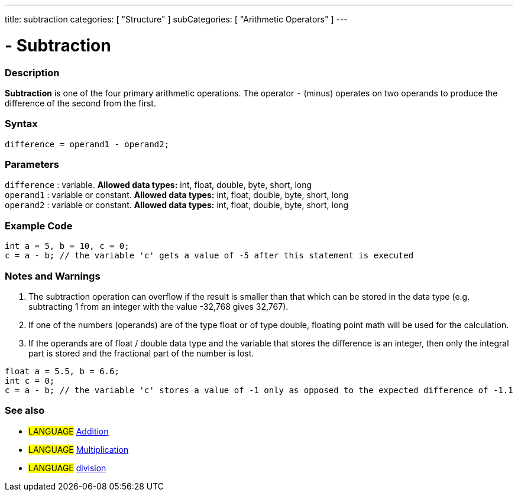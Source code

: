 ---
title: subtraction
categories: [ "Structure" ]
subCategories: [ "Arithmetic Operators" ]
---

:source-highlighter: pygments
:pygments-style: arduino



= - Subtraction


// OVERVIEW SECTION STARTS
[#overview]
--

[float]
=== Description
*Subtraction* is one of the four primary arithmetic operations. The operator `-` (minus) operates on two operands to produce the difference of the second from the first.
[%hardbreaks]


[float]
=== Syntax
[source,arduino]
----
difference = operand1 - operand2;
----

[float]
=== Parameters
`difference` : variable. *Allowed data types:* int, float, double, byte, short, long +
`operand1` : variable or constant. *Allowed data types:* int, float, double, byte, short, long +
`operand2` : variable or constant. *Allowed data types:* int, float, double, byte, short, long
[%hardbreaks]

--
// OVERVIEW SECTION ENDS




// HOW TO USE SECTION STARTS
[#howtouse]
--

[float]
=== Example Code

[source,arduino]
----
int a = 5, b = 10, c = 0;
c = a - b; // the variable 'c' gets a value of -5 after this statement is executed
----
[%hardbreaks]

[float]
=== Notes and Warnings
1. The subtraction operation can overflow if the result is smaller than that which can be stored in the data type (e.g. subtracting 1 from an integer with the value -32,768 gives 32,767).

2. If one of the numbers (operands) are of the type float or of type double, floating point math will be used for the calculation.

3. If the operands are of float / double data type and the variable that stores the difference is an integer, then only the integral part is stored and the fractional part of the number is lost.

[source,arduino]
----
float a = 5.5, b = 6.6;
int c = 0;
c = a - b; // the variable 'c' stores a value of -1 only as opposed to the expected difference of -1.1
----
[%hardbreaks]

[float]
=== See also

[role="language"]
* #LANGUAGE# link:../addition[Addition]
* #LANGUAGE# link:../multiplication[Multiplication]
* #LANGUAGE# link:../division[division]

--
// HOW TO USE SECTION ENDS
